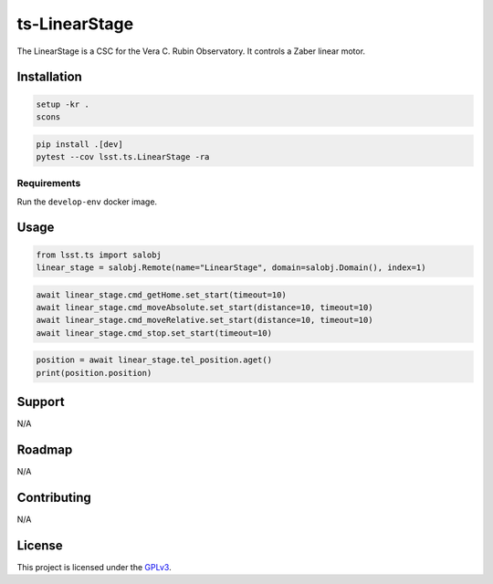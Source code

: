 ##############
ts-LinearStage
##############

The LinearStage is a CSC for the Vera C. Rubin Observatory.
It controls a Zaber linear motor.

Installation
============

.. code::

    setup -kr .
    scons

.. code::

    pip install .[dev]
    pytest --cov lsst.ts.LinearStage -ra

Requirements
------------
Run the ``develop-env`` docker image.

Usage
=====

.. code::

    from lsst.ts import salobj
    linear_stage = salobj.Remote(name="LinearStage", domain=salobj.Domain(), index=1)

.. code::

    await linear_stage.cmd_getHome.set_start(timeout=10)
    await linear_stage.cmd_moveAbsolute.set_start(distance=10, timeout=10)
    await linear_stage.cmd_moveRelative.set_start(distance=10, timeout=10)
    await linear_stage.cmd_stop.set_start(timeout=10)

.. code::

    position = await linear_stage.tel_position.aget()
    print(position.position)

Support
=======
N/A


Roadmap
=======
N/A

Contributing
============
N/A

License
=======
This project is licensed under the `GPLv3 <https://www.gnu.org/licenses/gpl-3.0.en.html>`_.